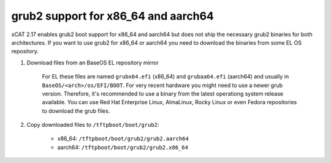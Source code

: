 grub2 support for x86_64 and aarch64
====================================

xCAT 2.17 enables grub2 boot support for x86_64 and aarch64 but does not ship the necessary grub2 binaries for both architectures.
If you want to use grub2 for x86_64 or aarch64 you need to download the binaries from some EL OS repository.

#. Download files from an BaseOS EL repository mirror

        For EL these files are named ``grubx64.efi`` (x86_64) and ``grubaa64.efi`` (aarch64) and usually in ``BaseOS/<arch>/os/EFI/BOOT``.
        For very recent hardware you might need to use a newer grub version. Therefore, it's recommended to use a binary from the latest operationg system release available.
        You can use Red Hat Enterprise Linux, AlmaLinux, Rocky Linux or even Fedora repositories to download the grub files.

#. Copy downloaded files to ``/tftpboot/boot/grub2``:

        * x86_64: ``/tftpboot/boot/grub2/grub2.aarch64``
        * aarch64: ``/tftpboot/boot/grub2/grub2.x86_64``


